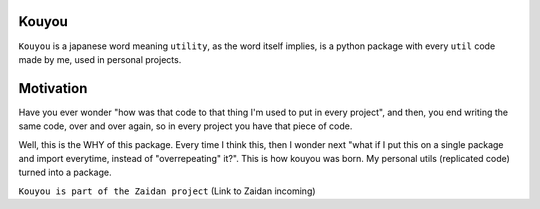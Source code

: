 Kouyou
============

``Kouyou`` is a japanese word meaning ``utility``, as the word itself implies, is a python package with every ``util`` code made by me, used in personal projects.


Motivation
=============

Have you ever wonder "how was that code to that thing I'm used to put in every project", and then, you end writing the same code, over and over again, so in every project you have that piece of code.

Well, this is the WHY of this package. Every time I think this, then I wonder next "what if I put this on a single package and import everytime, instead of "overrepeating" it?". This is how kouyou was born. My personal utils (replicated code) turned into a package.



``Kouyou is part of the Zaidan project`` (Link to Zaidan incoming)